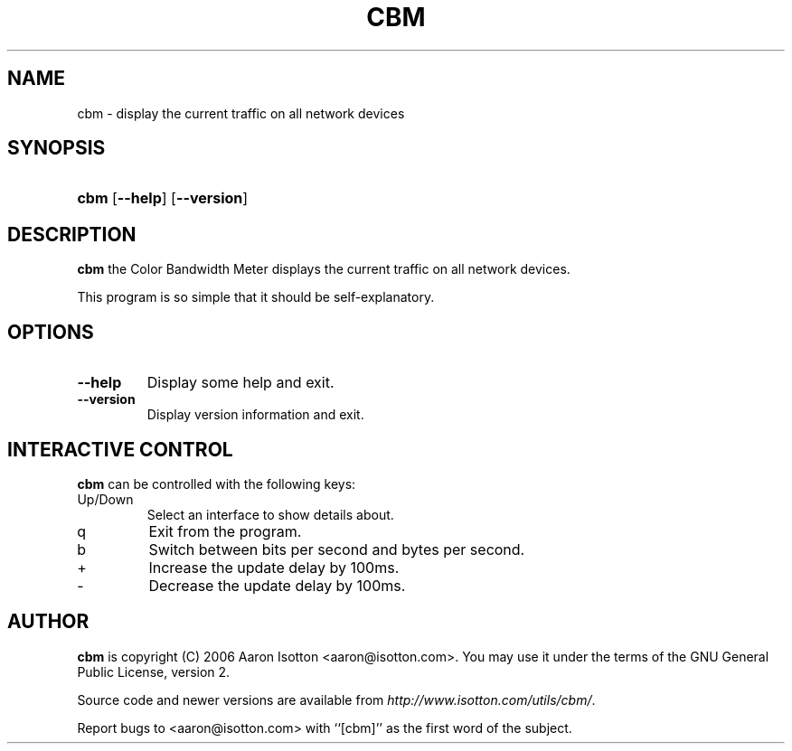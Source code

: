 .\"Generated by db2man.xsl. Don't modify this, modify the source.
.de Sh \" Subsection
.br
.if t .Sp
.ne 5
.PP
\fB\\$1\fR
.PP
..
.de Sp \" Vertical space (when we can't use .PP)
.if t .sp .5v
.if n .sp
..
.de Ip \" List item
.br
.ie \\n(.$>=3 .ne \\$3
.el .ne 3
.IP "\\$1" \\$2
..
.TH "CBM" 1 "" "" ""
.SH NAME
cbm \- display the current traffic on all network devices
.SH "SYNOPSIS"
.ad l
.hy 0
.HP 4
\fBcbm\fR [\fB\-\-help\fR] [\fB\-\-version\fR]
.ad
.hy

.SH "DESCRIPTION"

.PP
\fBcbm\fR the Color Bandwidth Meter displays the current traffic on all network devices\&.

.PP
This program is so simple that it should be self\-explanatory\&.

.SH "OPTIONS"

.TP
\fB\-\-help\fR
Display some help and exit\&.

.TP
\fB\-\-version\fR
Display version information and exit\&.

.SH "INTERACTIVE CONTROL"

.PP
\fBcbm\fR can be controlled with the following keys:

.TP
Up/Down
Select an interface to show details about\&.

.TP
q
Exit from the program\&.

.TP
b
Switch between bits per second and bytes per second\&.

.TP
+
Increase the update delay by 100ms\&.

.TP
\-
Decrease the update delay by 100ms\&.

.SH "AUTHOR"

.PP
\fBcbm\fR is copyright (C) 2006 Aaron Isotton <aaron@isotton\&.com>\&. You may use it under the terms of the GNU General Public License, version 2\&.

.PP
Source code and newer versions are available from \fIhttp://www.isotton.com/utils/cbm/\fR\&.

.PP
Report bugs to <aaron@isotton\&.com> with ``[cbm]'' as the first word of the subject\&.

